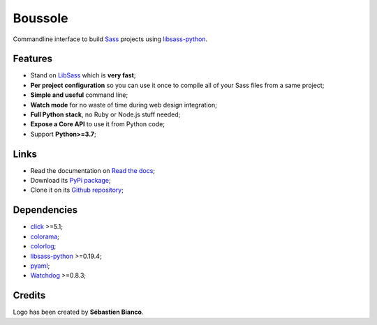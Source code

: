 .. _SASS: http://sass-lang.com/
.. _LibSass: http://sass-lang.com/libsass
.. _Watchdog: https://github.com/gorakhargosh/watchdog
.. _click: http://click.pocoo.org/5/
.. _libsass-python: https://github.com/dahlia/libsass-python
.. _colorama: https://github.com/tartley/colorama
.. _colorlog: https://github.com/borntyping/python-colorlog
.. _six: https://pythonhosted.org/six/
.. _pyaml: https://github.com/mk-fg/pretty-yaml

========
Boussole
========

Commandline interface to build `Sass`_ projects using `libsass-python`_.


Features
********

* Stand on `LibSass`_ which is **very fast**;
* **Per project configuration** so you can use it once to compile all of your
  Sass files from a same project;
* **Simple and useful** command line;
* **Watch mode** for no waste of time during web design integration;
* **Full Python stack**, no Ruby or Node.js stuff needed;
* **Expose a Core API** to use it from Python code;
* Support **Python>=3.7**;


Links
*****

* Read the documentation on `Read the docs <https://boussole.readthedocs.io/>`_;
* Download its `PyPi package <https://pypi.org/project/boussole/>`_;
* Clone it on its `Github repository <https://github.com/sveetch/boussole>`_;


Dependencies
************

* `click`_ >=5.1;
* `colorama`_;
* `colorlog`_;
* `libsass-python`_ >=0.19.4;
* `pyaml`_;
* `Watchdog`_ >=0.8.3;


Credits
*******

Logo has been created by **Sébastien Bianco**.
